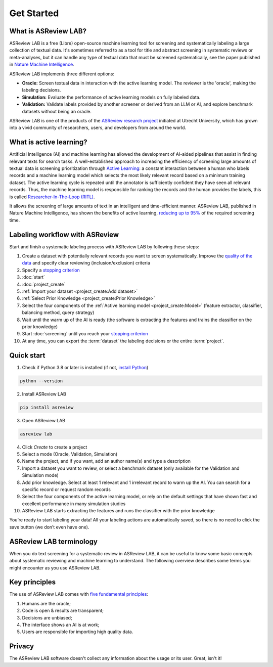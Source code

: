 Get Started
===========

What is ASReview LAB?
---------------------

ASReview LAB is a free (Libre) open-source machine learning tool for screening
and systematically labeling a large collection of textual data. It's sometimes
referred to as a tool for title and abstract screening in systematic reviews
or meta-analyses,  but it can handle any type of textual data that must be
screened systematically, see the paper published in `Nature Machine Intelligence <https://www.nature.com/articles/s42256-020-00287-7>`_. 

ASReview LAB implements three different options:

- **Oracle:** Screen textual data in interaction with the active learning model. The reviewer is the 'oracle', making the labeling decisions.
- **Simulation:** Evaluate the performance of active learning models on fully labeled data.
- **Validation:** Validate labels provided by another screener or derived from an LLM or AI, and explore benchmark datasets without being an oracle.


ASReview LAB is one of the products of the `ASReview research project
<https://asreview.ai/about/>`_  initiated at Utrecht University, which has
grown into a vivid community of researchers,  users, and developers from
around the world.

.. youtube:: k-a2SCq-LtA

What is active learning?
------------------------

Artificial Intelligence (AI) and machine learning has allowed the development
of AI-aided pipelines that assist in finding relevant texts for search tasks.
A well-established approach to increasing the efficiency
of screening large amounts of textual data is screening prioritization through
`Active Learning <https://asreview.ai/blog/active-learning-explained/>`_: a constant
interaction between a human who labels records and a machine learning model
which selects the most likely relevant record based on a minimum training
dataset. The active learning cycle is repeated until the annotator is sufficiently
confident they have seen all relevant records. Thus, the machine learning model is
responsible for ranking the records and the human provides the labels, this is called
`Researcher-In-The-Loop (RITL) <https://asreview.ai/blog/active-learning-explained/>`_.

It allows the screening of large amounts of text in an intelligent
and time-efficient manner. ASReview LAB, published in Nature Machine
Intelligence, has shown the benefits of active learning, `reducing up to 95%
<https://www.nature.com/articles/s42256-020-00287-7>`_ of the required
screening time.


Labeling workflow with ASReview
-------------------------------

Start and finish a systematic labeling process with ASReview LAB by following
these steps:

1. Create a dataset with potentially relevant records you want to screen systematically. Improve the `quality of the data <https://asreview.ai/blog/the-importance-of-abstracts>`__ and specify clear reviewing (inclusion/exclusion) criteria
2. Specify a `stopping criterion <https://github.com/asreview/asreview/discussions/557>`__
3. :doc:`start`
4. :doc:`project_create`
5. :ref:`Import your dataset <project_create:Add dataset>`
6. :ref:`Select Prior Knowledge <project_create:Prior Knowledge>`
7. Select the four components of the :ref:`Active learning model <project_create:Model>` (feature extractor, classifier, balancing method, query strategy)
8. Wait until the warm up of the AI is ready (the software is extracting the features and trains the classifier on the prior knowledge)
9. Start :doc:`screening` until you reach your `stopping criterion <https://github.com/asreview/asreview/discussions/557>`__
10. At any time, you can export the :term:`dataset` the labeling decisions or the entire :term:`project`.


Quick start
-----------

1. Check if Python 3.8 or later is installed (if not, `install Python <https://www.python.org/downloads>`__)

.. code:: bash

  python --version

2. Install ASReview LAB

.. code:: bash

  pip install asreview

3. Open ASReview LAB

.. code:: bash

  asreview lab

4. Click *Create* to create a project

5. Select a mode (Oracle, Validation, Simulation)

6. Name the project, and if you want, add an author name(s) and type a description

7. Import a dataset you want to review, or select a benchmark dataset (only available for the Validation and Simulation mode)

8. Add prior knowledge. Select at least 1 relevant and 1 irrelevant record to warm up the AI. You can search for a specific record or request random records

9. Select the four components of the active learning model, or rely on the default settings that have shown fast and excellent performance in many simulation studies

10. ASReview LAB starts extracting the features and runs the classifier with the prior knowledge

You’re ready to start labeling your data! All your labeling actions are
automatically saved, so there is no need to click the save button (we don’t
even have one).



ASReview LAB terminology
------------------------

When you do text screening for a systematic review in ASReview LAB, it can be
useful to know some basic concepts about systematic reviewing and machine
learning to understand. The following overview describes some terms you might
encounter as you use ASReview LAB.

.. glossary::

  Active learning model
    An active learning model is the combination of four elements: a feature
    extraction technique, a classifier, a balance, and a query strategy.

  ASReview
    ASReview stands for *Active learning for Systematic Reviews* or
    *AI-assisted Systematic Reviews*, depending on context. Avoid this
    explanation, only use as tagline.

  ASReview CLI
    ASReview CLI is the command line interface that is developed for advanced
    options or for running simulation studies.

  Data
    Data includes :term:`dataset`, prior knowledge, labels, and
    :term:`notes<note>`.

  Dataset
    A dataset is the collection of :term:`records<record>` that the :term:`user`
    :term:`imports<import>` and :term:`exports<export>`.

  ELAS
    ELAS stands for "Electronic Learning Assistant". It is the name of
    :term:`ASReview` mascot. It is used for storytelling and to increase
    explainability.

  Export
    Export is the action of exporting a :term:`dataset` or a :term:`project`
    from ASReview LAB.

  Extension
    An extension is the additional element to the ASReview LAB, such as
    the `ASReview Datatools <https://github.com/asreview/asreview-datatools>`__
    extension.

  Import
    Import is the action of importing a :term:`dataset` or a :term:`project`
    into ASReview LAB.

  Model configuration
    Model configuration is the action of the :term:`user` to configure the
    :term:`active learning model`.

  Note
    A note is the information added by the :term:`user` in the note field and
    stored in the :term:`project file`. It can be edited on the History page.

  Project
    A project is a project created in ASReview LAB.

  Projects dashboard
    The project dashboard is the landing page containing an overview of all
    :term:`projects<project>` in ASReview LAB.

  Project file
    The project file is the ``.asreview`` file containing the :term:`data` and
    :term:`model configuration`. The file is :term:`exported<export>` from
    ASReview LAB and can be :term:`imported<import>` back.

  Project mode
    The project mode includes oracle, simulation, and validation in
    ASReview LAB:

    **Oracle** mode is used when a :term:`user` reviews a :term:`dataset`
    systematically with interactive artificial intelligence (AI).

    **Validation** mode is used when a user validates existing labels or
      engages in a review process without being an oracle

    **Simulation** mode is used when a user simulates a review on a completely
    labeled dataset to see the performance of ASReview LAB.

  Status
    The project status is the stage that a :term:`project` is at in
    ASReview LAB.

    **Setup** refers to the fact that the :term:`user` adds project information,
    :term:`imports<import>` the :term:`dataset`, selects the prior knowledge,
    :term:`configures the model<Model configuration>` and initiates the first
    iteration of :term:`model<Active learning model>` training.

    **In Review** refers to the fact that in oracle or validation mode,
    the user adds labels to :term:`records<record>`, or in simulation mode, the
    simulation is running.

    **Finished** refers to the fact that in oracle or validation mode, the user
    decides to complete the :term:`reviewing` process or has labeled all the
    records, or in simulation mode, the simulation has been completed.

    **Published** refers to the fact that the user publishes the dataset and
    :term:`project file` in a repository, preferably with a Digital Object
    Identifier (DOI).

  Record
    A record is the data point that needs to be labeled. A record can contain
    both information that is used for training the
    :term:`active learning model`, and information that is not used for this
    purpose.

    In the case of systematic reviewing, a record is meta-data for a scientific
    publication. Here, the information that is used for training purposes is
    the text in the title and abstract of the publication. The information that
    is not used for training typically consists of other metadata, for example,
    the authors, journal, or DOI of the publication.

  Reviewing
    Reviewing is the decision-making process on the relevance of
    :term:`records<record>` (“irrelevant” or “relevant”). It is interchangeable
    with Labeling, Screening, and Classifying.

  User
    The human annotator is the person who labels :term:`records<record>`.

  Screener
    Replacement term when the context is PRISMA-based reviewing.



Key principles
--------------

The use of ASReview LAB comes with `five fundamental principles
<https://asreview.ai/blog/the-zen-of-elas/>`_:

1. Humans are the oracle;
2. Code is open & results are transparent;
3. Decisions are unbiased;
4. The interface shows an AI is at work;
5. Users are responsible for importing high quality data.


Privacy
-------

The ASReview LAB software doesn't collect any information about the usage or
its user. Great, isn't it!
